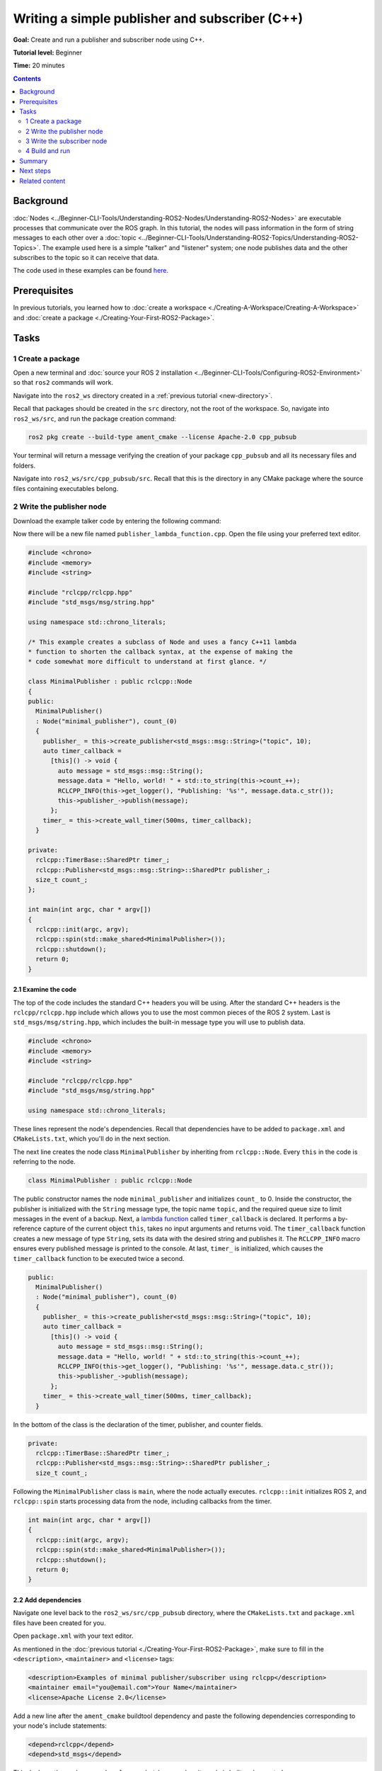 .. redirect-from::

    Tutorials/Writing-A-Simple-Cpp-Publisher-And-Subscriber

.. _CppPubSub:

Writing a simple publisher and subscriber (C++)
===============================================

**Goal:** Create and run a publisher and subscriber node using C++.

**Tutorial level:** Beginner

**Time:** 20 minutes

.. contents:: Contents
   :depth: 2
   :local:

Background
----------

:doc:`Nodes <../Beginner-CLI-Tools/Understanding-ROS2-Nodes/Understanding-ROS2-Nodes>` are executable processes that communicate over the ROS graph.
In this tutorial, the nodes will pass information in the form of string messages to each other over a :doc:`topic <../Beginner-CLI-Tools/Understanding-ROS2-Topics/Understanding-ROS2-Topics>`.
The example used here is a simple "talker" and "listener" system; one node publishes data and the other subscribes to the topic so it can receive that data.

The code used in these examples can be found `here <https://github.com/ros2/examples/tree/{REPOS_FILE_BRANCH}/rclcpp/topics>`__.

Prerequisites
-------------

In previous tutorials, you learned how to :doc:`create a workspace <./Creating-A-Workspace/Creating-A-Workspace>` and :doc:`create a package <./Creating-Your-First-ROS2-Package>`.

Tasks
-----

1 Create a package
^^^^^^^^^^^^^^^^^^

Open a new terminal and :doc:`source your ROS 2 installation <../Beginner-CLI-Tools/Configuring-ROS2-Environment>` so that ``ros2`` commands will work.

Navigate into the ``ros2_ws`` directory created in a :ref:`previous tutorial <new-directory>`.

Recall that packages should be created in the ``src`` directory, not the root of the workspace.
So, navigate into ``ros2_ws/src``, and run the package creation command:

.. code-block:: console

    ros2 pkg create --build-type ament_cmake --license Apache-2.0 cpp_pubsub

Your terminal will return a message verifying the creation of your package ``cpp_pubsub`` and all its necessary files and folders.

Navigate into ``ros2_ws/src/cpp_pubsub/src``.
Recall that this is the directory in any CMake package where the source files containing executables belong.


2 Write the publisher node
^^^^^^^^^^^^^^^^^^^^^^^^^^

Download the example talker code by entering the following command:

.. tabs::

   .. group-tab:: Linux

      .. code-block:: console

            wget -O publisher_lambda_function.cpp https://raw.githubusercontent.com/ros2/examples/{REPOS_FILE_BRANCH}/rclcpp/topics/minimal_publisher/lambda.cpp

   .. group-tab:: macOS

      .. code-block:: console

            wget -O publisher_lambda_function.cpp https://raw.githubusercontent.com/ros2/examples/{REPOS_FILE_BRANCH}/rclcpp/topics/minimal_publisher/lambda.cpp

   .. group-tab:: Windows

      In a Windows command line prompt:

      .. code-block:: console

            curl -sk https://raw.githubusercontent.com/ros2/examples/{REPOS_FILE_BRANCH}/rclcpp/topics/minimal_publisher/lambda.cpp -o publisher_lambda_function.cpp

      Or in powershell:

      .. code-block:: console

            curl https://raw.githubusercontent.com/ros2/examples/{REPOS_FILE_BRANCH}/rclcpp/topics/minimal_publisher/lambda.cpp -o publisher_lambda_function.cpp

Now there will be a new file named ``publisher_lambda_function.cpp``.
Open the file using your preferred text editor.

.. code-block:: C++

    #include <chrono>
    #include <memory>
    #include <string>

    #include "rclcpp/rclcpp.hpp"
    #include "std_msgs/msg/string.hpp"

    using namespace std::chrono_literals;

    /* This example creates a subclass of Node and uses a fancy C++11 lambda
    * function to shorten the callback syntax, at the expense of making the
    * code somewhat more difficult to understand at first glance. */

    class MinimalPublisher : public rclcpp::Node
    {
    public:
      MinimalPublisher()
      : Node("minimal_publisher"), count_(0)
      {
        publisher_ = this->create_publisher<std_msgs::msg::String>("topic", 10);
        auto timer_callback =
          [this]() -> void {
            auto message = std_msgs::msg::String();
            message.data = "Hello, world! " + std::to_string(this->count_++);
            RCLCPP_INFO(this->get_logger(), "Publishing: '%s'", message.data.c_str());
            this->publisher_->publish(message);
          };
        timer_ = this->create_wall_timer(500ms, timer_callback);
      }

    private:
      rclcpp::TimerBase::SharedPtr timer_;
      rclcpp::Publisher<std_msgs::msg::String>::SharedPtr publisher_;
      size_t count_;
    };

    int main(int argc, char * argv[])
    {
      rclcpp::init(argc, argv);
      rclcpp::spin(std::make_shared<MinimalPublisher>());
      rclcpp::shutdown();
      return 0;
    }

2.1 Examine the code
~~~~~~~~~~~~~~~~~~~~

The top of the code includes the standard C++ headers you will be using.
After the standard C++ headers is the ``rclcpp/rclcpp.hpp`` include which allows you to use the most common pieces of the ROS 2 system.
Last is ``std_msgs/msg/string.hpp``, which includes the built-in message type you will use to publish data.

.. code-block:: C++

    #include <chrono>
    #include <memory>
    #include <string>

    #include "rclcpp/rclcpp.hpp"
    #include "std_msgs/msg/string.hpp"

    using namespace std::chrono_literals;

These lines represent the node's dependencies.
Recall that dependencies have to be added to ``package.xml`` and ``CMakeLists.txt``, which you'll do in the next section.

The next line creates the node class ``MinimalPublisher`` by inheriting from ``rclcpp::Node``.
Every ``this`` in the code is referring to the node.

.. code-block:: C++

    class MinimalPublisher : public rclcpp::Node

The public constructor names the node ``minimal_publisher`` and initializes ``count_`` to 0.
Inside the constructor, the publisher is initialized with the ``String`` message type, the topic name ``topic``, and the required queue size to limit messages in the event of a backup.
Next, a `lambda function <https://en.cppreference.com/w/cpp/language/lambda>`_ called ``timer_callback`` is declared.
It performs a by-reference capture of the current object ``this``, takes no input arguments and returns void.
The ``timer_callback`` function creates a new message of type ``String``, sets its data with the desired string and publishes it.
The ``RCLCPP_INFO`` macro ensures every published message is printed to the console.
At last, ``timer_`` is initialized, which causes the ``timer_callback`` function to be executed twice a second.

.. code-block:: C++

    public:
      MinimalPublisher()
      : Node("minimal_publisher"), count_(0)
      {
        publisher_ = this->create_publisher<std_msgs::msg::String>("topic", 10);
        auto timer_callback =
          [this]() -> void {
            auto message = std_msgs::msg::String();
            message.data = "Hello, world! " + std::to_string(this->count_++);
            RCLCPP_INFO(this->get_logger(), "Publishing: '%s'", message.data.c_str());
            this->publisher_->publish(message);
          };
        timer_ = this->create_wall_timer(500ms, timer_callback);
      }

In the bottom of the class is the declaration of the timer, publisher, and counter fields.

.. code-block:: C++

    private:
      rclcpp::TimerBase::SharedPtr timer_;
      rclcpp::Publisher<std_msgs::msg::String>::SharedPtr publisher_;
      size_t count_;

Following the ``MinimalPublisher`` class is ``main``, where the node actually executes.
``rclcpp::init`` initializes ROS 2, and ``rclcpp::spin`` starts processing data from the node, including callbacks from the timer.

.. code-block:: C++

    int main(int argc, char * argv[])
    {
      rclcpp::init(argc, argv);
      rclcpp::spin(std::make_shared<MinimalPublisher>());
      rclcpp::shutdown();
      return 0;
    }

2.2 Add dependencies
~~~~~~~~~~~~~~~~~~~~

Navigate one level back to the ``ros2_ws/src/cpp_pubsub`` directory, where the ``CMakeLists.txt`` and ``package.xml`` files have been created for you.

Open ``package.xml`` with your text editor.

As mentioned in the :doc:`previous tutorial <./Creating-Your-First-ROS2-Package>`, make sure to fill in the ``<description>``, ``<maintainer>`` and ``<license>`` tags:

.. code-block:: xml

      <description>Examples of minimal publisher/subscriber using rclcpp</description>
      <maintainer email="you@email.com">Your Name</maintainer>
      <license>Apache License 2.0</license>

Add a new line after the ``ament_cmake`` buildtool dependency and paste the following dependencies corresponding to your node's include statements:

.. code-block:: xml

    <depend>rclcpp</depend>
    <depend>std_msgs</depend>

This declares the package needs ``rclcpp`` and ``std_msgs`` when its code is built and executed.

Make sure to save the file.

2.3 CMakeLists.txt
~~~~~~~~~~~~~~~~~~

Now open the ``CMakeLists.txt`` file.
Below the existing dependency ``find_package(ament_cmake REQUIRED)``, add the lines:

.. code-block:: console

    find_package(rclcpp REQUIRED)
    find_package(std_msgs REQUIRED)

After that, add the executable and name it ``talker`` so you can run your node using ``ros2 run``:

.. code-block:: console

    add_executable(talker src/publisher_lambda_function.cpp)
    ament_target_dependencies(talker rclcpp std_msgs)

Finally, add the ``install(TARGETS...)`` section so ``ros2 run`` can find your executable:

.. code-block:: console

  install(TARGETS
    talker
    DESTINATION lib/${PROJECT_NAME})

You can clean up your ``CMakeLists.txt`` by removing some unnecessary sections and comments, so it looks like this:

.. code-block:: console

  cmake_minimum_required(VERSION 3.5)
  project(cpp_pubsub)

  # Default to C++14
  if(NOT CMAKE_CXX_STANDARD)
    set(CMAKE_CXX_STANDARD 14)
  endif()

  if(CMAKE_COMPILER_IS_GNUCXX OR CMAKE_CXX_COMPILER_ID MATCHES "Clang")
    add_compile_options(-Wall -Wextra -Wpedantic)
  endif()

  find_package(ament_cmake REQUIRED)
  find_package(rclcpp REQUIRED)
  find_package(std_msgs REQUIRED)

  add_executable(talker src/publisher_lambda_function.cpp)
  ament_target_dependencies(talker rclcpp std_msgs)

  install(TARGETS
    talker
    DESTINATION lib/${PROJECT_NAME})

  ament_package()

You could build your package now, source the local setup files, and run it, but let's create the subscriber node first so you can see the full system at work.

3 Write the subscriber node
^^^^^^^^^^^^^^^^^^^^^^^^^^^

Return to ``ros2_ws/src/cpp_pubsub/src`` to create the next node.
Enter the following code in your terminal:

.. tabs::

   .. group-tab:: Linux

      .. code-block:: console

            wget -O subscriber_lambda_function.cpp https://raw.githubusercontent.com/ros2/examples/{REPOS_FILE_BRANCH}/rclcpp/topics/minimal_subscriber/lambda.cpp

   .. group-tab:: macOS

      .. code-block:: console

            wget -O subscriber_lambda_function.cpp https://raw.githubusercontent.com/ros2/examples/{REPOS_FILE_BRANCH}/rclcpp/topics/minimal_subscriber/lambda.cpp

   .. group-tab:: Windows

      In a Windows command line prompt:

      .. code-block:: console

            curl -sk https://raw.githubusercontent.com/ros2/examples/{REPOS_FILE_BRANCH}/rclcpp/topics/minimal_subscriber/lambda.cpp -o subscriber_lambda_function.cpp

      Or in powershell:

      .. code-block:: console

            curl https://raw.githubusercontent.com/ros2/examples/{REPOS_FILE_BRANCH}/rclcpp/topics/minimal_subscriber/lambda.cpp -o subscriber_lambda_function.cpp

Check to ensure that these files exist:

.. code-block:: console

    publisher_lambda_function.cpp  subscriber_lambda_function.cpp

Open the ``subscriber_lambda_function.cpp`` with your text editor.

.. code-block:: C++

    #include <memory>

    #include "rclcpp/rclcpp.hpp"
    #include "std_msgs/msg/string.hpp"

    class MinimalSubscriber : public rclcpp::Node
    {
    public:
      MinimalSubscriber()
      : Node("minimal_subscriber")
      {
        auto topic_callback =
          [this](std_msgs::msg::String::UniquePtr msg) -> void {
            RCLCPP_INFO(this->get_logger(), "I heard: '%s'", msg->data.c_str());
          };
        subscription_ =
          this->create_subscription<std_msgs::msg::String>("topic", 10, topic_callback);
      }

    private:
      rclcpp::Subscription<std_msgs::msg::String>::SharedPtr subscription_;
    };

    int main(int argc, char * argv[])
    {
      rclcpp::init(argc, argv);
      rclcpp::spin(std::make_shared<MinimalSubscriber>());
      rclcpp::shutdown();
      return 0;
    }

3.1 Examine the code
~~~~~~~~~~~~~~~~~~~~

The subscriber node's code is nearly identical to the publisher's.
Now the node is named ``minimal_subscriber``, and the constructor uses the node's ``create_subscription`` function to execute the callback.

There is no timer because the subscriber simply responds whenever data is published to the ``topic`` topic.

The ``topic_callback`` function receives the string message data published over the topic, and simply writes it to the console using the ``RCLCPP_INFO`` macro.

Recall from the :doc:`topic tutorial <../Beginner-CLI-Tools/Understanding-ROS2-Topics/Understanding-ROS2-Topics>` that the topic name and message type used by the publisher and subscriber must match to allow them to communicate.

.. code-block:: C++

    public:
      MinimalSubscriber()
      : Node("minimal_subscriber")
      {
        auto topic_callback =
          [this](std_msgs::msg::String::UniquePtr msg) -> void {
            RCLCPP_INFO(this->get_logger(), "I heard: '%s'", msg->data.c_str());
          };
        subscription_ =
          this->create_subscription<std_msgs::msg::String>("topic", 10, topic_callback);
      }

The only field declaration in this class is the subscription.

.. code-block:: C++

    private:
      rclcpp::Subscription<std_msgs::msg::String>::SharedPtr subscription_;

The ``main`` function is exactly the same, except now it spins the ``MinimalSubscriber`` node.
For the publisher node, spinning meant starting the timer, but for the subscriber it simply means preparing to receive messages whenever they come.

Since this node has the same dependencies as the publisher node, there's nothing new to add to ``package.xml``.

3.2 CMakeLists.txt
~~~~~~~~~~~~~~~~~~

Reopen ``CMakeLists.txt`` and add the executable and target for the subscriber node below the publisher's entries.

.. code-block:: cmake

  add_executable(listener src/subscriber_lambda_function.cpp)
  ament_target_dependencies(listener rclcpp std_msgs)

  install(TARGETS
    talker
    listener
    DESTINATION lib/${PROJECT_NAME})

Make sure to save the file, and then your pub/sub system should be ready.

.. _cpppubsub-build-and-run:

4 Build and run
^^^^^^^^^^^^^^^
You likely already have the ``rclcpp`` and ``std_msgs`` packages installed as part of your ROS 2 system.
It's good practice to run ``rosdep`` in the root of your workspace (``ros2_ws``) to check for missing dependencies before building:

.. tabs::

   .. group-tab:: Linux

      .. code-block:: console

            rosdep install -i --from-path src --rosdistro {DISTRO} -y

   .. group-tab:: macOS

      rosdep only runs on Linux, so you can skip ahead to next step.

   .. group-tab:: Windows

      rosdep only runs on Linux, so you can skip ahead to next step.


Still in the root of your workspace, ``ros2_ws``, build your new package:

.. tabs::

  .. group-tab:: Linux

    .. code-block:: console

      colcon build --packages-select cpp_pubsub

  .. group-tab:: macOS

    .. code-block:: console

      colcon build --packages-select cpp_pubsub

  .. group-tab:: Windows

    .. code-block:: console

      colcon build --merge-install --packages-select cpp_pubsub

Open a new terminal, navigate to ``ros2_ws``, and source the setup files:

.. tabs::

  .. group-tab:: Linux

    .. code-block:: console

      . install/setup.bash

  .. group-tab:: macOS

    .. code-block:: console

      . install/setup.bash

  .. group-tab:: Windows

    .. code-block:: console

      call install/setup.bat

Now run the talker node:

.. code-block:: console

     ros2 run cpp_pubsub talker

The terminal should start publishing info messages every 0.5 seconds, like so:

.. code-block:: console

    [INFO] [minimal_publisher]: Publishing: "Hello World: 0"
    [INFO] [minimal_publisher]: Publishing: "Hello World: 1"
    [INFO] [minimal_publisher]: Publishing: "Hello World: 2"
    [INFO] [minimal_publisher]: Publishing: "Hello World: 3"
    [INFO] [minimal_publisher]: Publishing: "Hello World: 4"

Open another terminal, source the setup files from inside ``ros2_ws`` again, and then start the listener node:

.. code-block:: console

     ros2 run cpp_pubsub listener

The listener will start printing messages to the console, starting at whatever message count the publisher is on at that time, like so:

.. code-block:: console

  [INFO] [minimal_subscriber]: I heard: "Hello World: 10"
  [INFO] [minimal_subscriber]: I heard: "Hello World: 11"
  [INFO] [minimal_subscriber]: I heard: "Hello World: 12"
  [INFO] [minimal_subscriber]: I heard: "Hello World: 13"
  [INFO] [minimal_subscriber]: I heard: "Hello World: 14"

Enter ``Ctrl+C`` in each terminal to stop the nodes from spinning.

Summary
-------

You created two nodes to publish and subscribe to data over a topic.
Before compiling and running them, you added their dependencies and executables to the package configuration files.

Next steps
----------

Next you'll create another simple ROS 2 package using the service/client model.
Again, you can choose to write it in either :doc:`C++ <./Writing-A-Simple-Cpp-Service-And-Client>` or :doc:`Python <./Writing-A-Simple-Py-Service-And-Client>`.

Related content
---------------

There are several ways you could write a publisher and subscriber in C++; check out the ``minimal_publisher`` and ``minimal_subscriber`` packages in the `ros2/examples <https://github.com/ros2/examples/tree/{REPOS_FILE_BRANCH}/rclcpp/topics>`_ repo.
